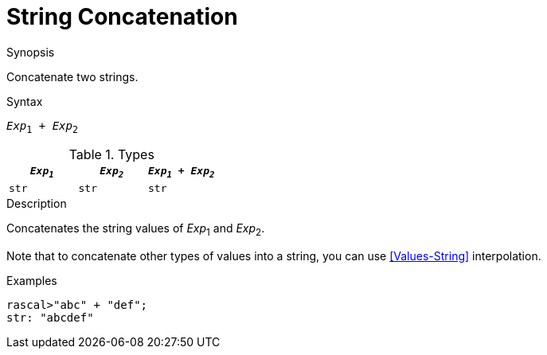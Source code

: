 
[[String-Concatenation]]
# String Concatenation
:concept: Expressions/Values/String/Concatenation

.Synopsis
Concatenate two strings.

.Syntax
`_Exp_~1~ + _Exp_~2~`

.Types


|====
| `_Exp~1~_` | `_Exp~2~_` | `_Exp~1~_ + _Exp~2~_` 

| `str`     | `str`     | `str`               
|====

.Function

.Description

Concatenates the string values of _Exp_~1~ and _Exp_~2~.

Note that to concatenate other types of values into a string, you can use <<Values-String>> interpolation.

.Examples
[source,rascal-shell]
----
rascal>"abc" + "def";
str: "abcdef"
----

.Benefits

.Pitfalls


:leveloffset: +1

:leveloffset: -1